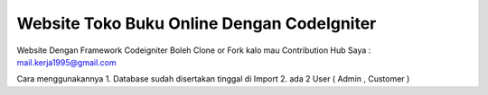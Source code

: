 ############################################
Website Toko Buku Online Dengan CodeIgniter
############################################

Website Dengan Framework Codeigniter 
Boleh Clone or Fork kalo mau Contribution Hub Saya : mail.kerja1995@gmail.com

Cara menggunakannya
1. Database sudah disertakan tinggal di Import
2. ada 2 User ( Admin , Customer )
